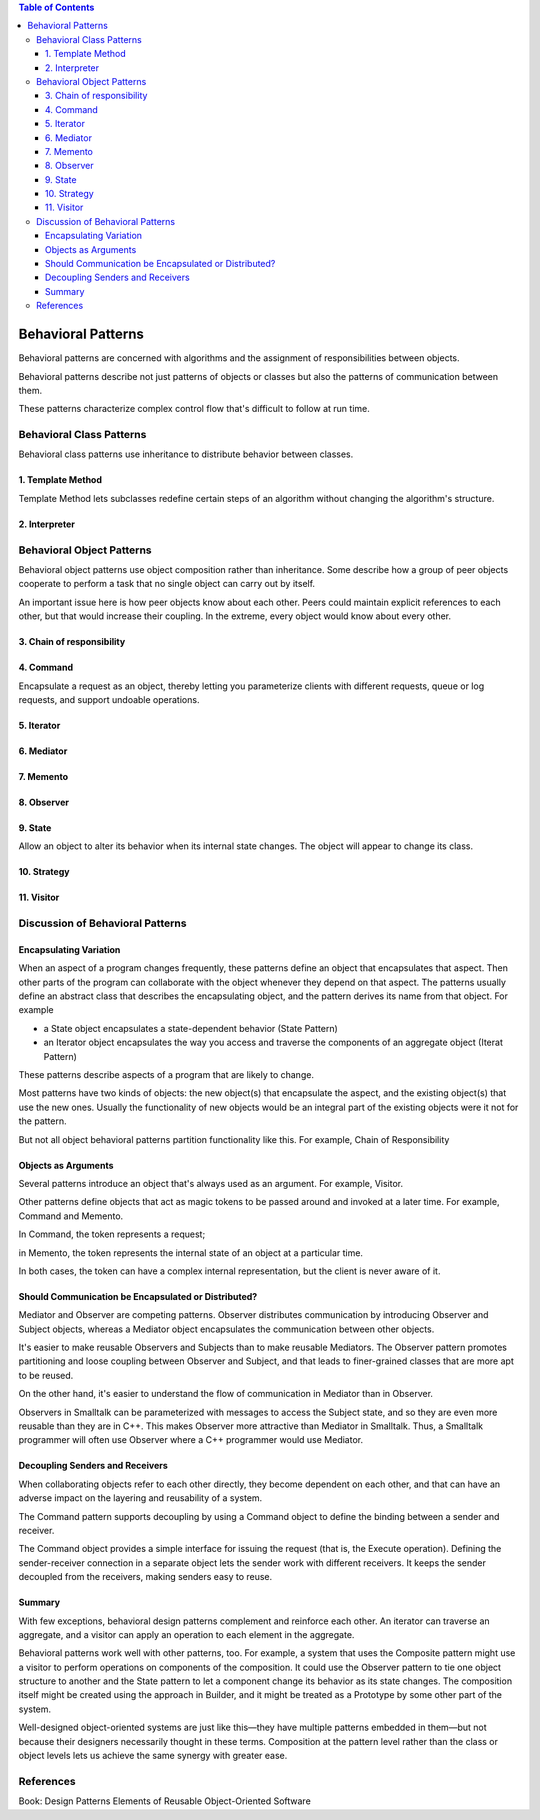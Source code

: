 
.. contents:: Table of Contents

Behavioral Patterns
===================

Behavioral patterns are concerned with algorithms and the assignment of responsibilities between objects.

Behavioral patterns describe not just patterns of objects or classes but also the patterns of communication between them. 

These patterns characterize complex control flow that's difficult to follow at run time.

Behavioral Class Patterns
------------------------

Behavioral class patterns use inheritance to distribute behavior between classes.

1. Template Method
^^^^^^^^^^^^^^^^

Template Method lets subclasses redefine certain steps of an algorithm without changing the algorithm's structure.

.. image:: ../.resources/03_Behavioral_Patterns/Template_Method.png
 
2. Interpreter
^^^^^^^^^^^^^^^^

Behavioral Object Patterns
----------------------


Behavioral object patterns use object composition rather than inheritance. Some describe how a group of peer objects cooperate to perform a task that no single object can carry out by itself.

An important issue here is how peer objects know about each other. Peers could maintain explicit references to each other, but that would increase their coupling. In the extreme, every object would know about every other.


3. Chain of responsibility
^^^^^^^^^^^^^^^^^

4. Command
^^^^^^^^^

Encapsulate a request as an object, thereby letting you parameterize clients with different requests, queue or log requests, and support undoable operations.

.. image:: ../.resources/03_Behavioral_Patterns/Command.png
 
5. Iterator
^^^^^^^^^

6. Mediator
^^^^^^^^^^

7. Memento
^^^^^^^^^

8. Observer
^^^^^^^^^^

9. State
^^^^^^^

Allow an object to alter its behavior when its internal state changes. The object will appear to change its class.

.. image:: ../.resources/03_Behavioral_Patterns/State.png
 
10. Strategy
^^^^^^^^^

11. Visitor
^^^^^^^^^^


Discussion of Behavioral Patterns
----------------------------

Encapsulating Variation
^^^^^^^^^^^^^^^^^^
When an aspect of a program changes frequently, these patterns define an object that encapsulates that aspect. Then other parts of the program can collaborate with the object whenever they depend on that aspect. The patterns usually define an abstract class that describes the encapsulating object, and the pattern derives its name from that object. For example

- a State object encapsulates a state-dependent behavior (State Pattern)
- an Iterator object encapsulates the way you access and traverse the components of an aggregate object (Iterat Pattern)

These patterns describe aspects of a program that are likely to change. 

Most patterns have two kinds of objects: the new object(s) that encapsulate the aspect, and the existing object(s) that use the new ones. Usually the functionality of new objects would be an integral part of the existing objects were it not for the pattern.

But not all object behavioral patterns partition functionality like this. For example, Chain of Responsibility

Objects as Arguments
^^^^^^^^^^^^

Several patterns introduce an object that's always used as an argument. For example, Visitor.

Other patterns define objects that act as magic tokens to be passed around and invoked at a later time. For example, Command and Memento.

In Command, the token represents a request; 

in Memento, the token represents the internal state of an object at a particular time.

In both cases, the token can have a complex internal representation, but the client is never aware of it.

Should Communication be Encapsulated or Distributed?
^^^^^^^^^^^^^^^^^^^^^^^^^^

Mediator and Observer are competing patterns. Observer distributes communication by introducing Observer and Subject objects, whereas a Mediator object encapsulates the communication between other objects.

It's easier to make reusable Observers and Subjects than to make reusable Mediators. The Observer pattern promotes partitioning and loose coupling between Observer and Subject, and that leads to finer-grained classes that are more apt to be reused.

On the other hand, it's easier to understand the flow of communication in Mediator than in Observer.

Observers in Smalltalk can be parameterized with messages to access the Subject state, and so they are even more reusable than they are in C++. This makes Observer more attractive than Mediator in Smalltalk. Thus, a Smalltalk programmer will often use Observer where a C++ programmer would use Mediator.

Decoupling Senders and Receivers
^^^^^^^^^^^^^^^^^^^^^^^^^^^^^^

When collaborating objects refer to each other directly, they become dependent on each other, and that can have an adverse impact on the layering and reusability of a system.

The Command pattern supports decoupling by using a Command object to define the binding between a sender and receiver.

The Command object provides a simple interface for issuing the request (that is, the Execute operation). Defining the sender-receiver connection in a separate object lets the sender work with different receivers. It keeps the sender decoupled from the receivers, making senders easy to reuse.

Summary
^^^^^^^^^^

With few exceptions, behavioral design patterns complement and reinforce each other. An iterator can traverse an aggregate, and a visitor can apply an operation to each element in the aggregate.


Behavioral patterns work well with other patterns, too. For example, a system that uses the Composite pattern might use a visitor to perform operations on components of the composition.
It could use the Observer pattern to tie one object structure to another and the State pattern to let a component change its behavior as its state changes.
The composition itself might be created using the approach in Builder, and it might be treated as a Prototype by some other part of the system.

Well-designed object-oriented systems are just like this—they have multiple patterns embedded in them—but not because their designers necessarily thought in these terms. Composition at the pattern level rather than the class or object levels lets us achieve the same synergy with greater ease.

References
------------

Book: Design Patterns Elements of Reusable Object-Oriented Software


